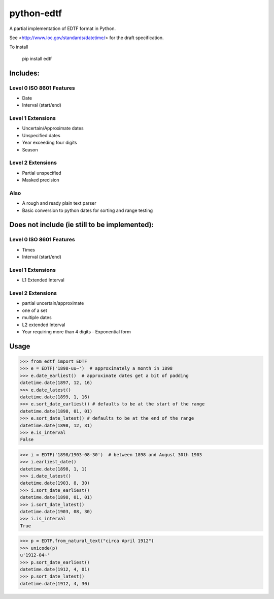 ===========
python-edtf
===========

A partial implementation of EDTF format in Python.

See <http://www.loc.gov/standards/datetime/> for the draft specification.

To install

    pip install edtf

Includes:
=========

Level 0 ISO 8601 Features
-------------------------
* Date
* Interval (start/end)

Level 1 Extensions
------------------
* Uncertain/Approximate dates
* Unspecified dates
* Year exceeding four digits
* Season

Level 2 Extensions
------------------
* Partial unspecified
* Masked precision

Also
----
* A rough and ready plain text parser
* Basic conversion to python dates for sorting and range testing

Does not include (ie still to be implemented):
==============================================

Level 0 ISO 8601 Features
-------------------------
* Times
* Interval (start/end)

Level 1 Extensions
------------------
* L1 Extended Interval

Level 2 Extensions
------------------
* partial uncertain/approximate
* one of a set
* multiple dates
* L2 extended Interval
* Year requiring more than 4 digits - Exponential form

Usage
=====

>>> from edtf import EDTF
>>> e = EDTF('1898-uu~')  # approximately a month in 1898
>>> e.date_earliest()  # approximate dates get a bit of padding
datetime.date(1897, 12, 16)
>>> e.date_latest()
datetime.date(1899, 1, 16)
>>> e.sort_date_earliest() # defaults to be at the start of the range
datetime.date(1898, 01, 01)
>>> e.sort_date_latest() # defaults to be at the end of the range
datetime.date(1898, 12, 31)
>>> e.is_interval
False

>>> i = EDTF('1898/1903-08-30')  # between 1898 and August 30th 1903
>>> i.earliest_date()
datetime.date(1898, 1, 1)
>>> i.date_latest()
datetime.date(1903, 8, 30)
>>> i.sort_date_earliest()
datetime.date(1898, 01, 01)
>>> i.sort_date_latest()
datetime.date(1903, 08, 30)
>>> i.is_interval
True

>>> p = EDTF.from_natural_text("circa April 1912")
>>> unicode(p)
u'1912-04~'
>>> p.sort_date_earliest()
datetime.date(1912, 4, 01)
>>> p.sort_date_latest()
datetime.date(1912, 4, 30)